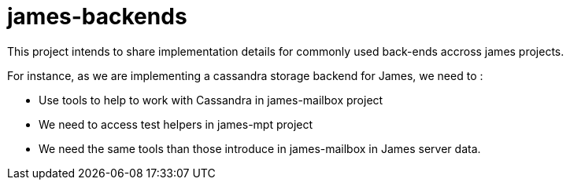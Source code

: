= james-backends

This project intends to share implementation details for commonly used back-ends accross james
projects.

For instance, as we are implementing a cassandra storage backend for James, we need to :

 - Use tools to help to work with Cassandra in james-mailbox project
 - We need to access test helpers in james-mpt project
 - We need the same tools than those introduce in james-mailbox in James server data.